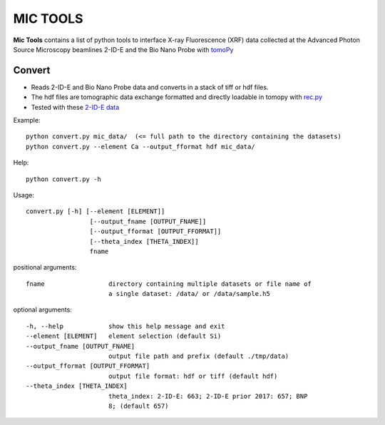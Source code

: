 MIC TOOLS
#########

**Mic Tools** contains a list of python tools to interface X-ray Fluorescence (XRF) data collected at the Advanced Photon Source 
Microscopy beamlines 2-ID-E and the Bio Nano Probe with 
`tomoPy <https://tomopy.readthedocs.io/en/latest/>`_

Convert
=======

* Reads 2-ID-E and Bio Nano Probe data and converts in a stack of tiff or hdf files. 
* The hdf files are tomographic data exchange formatted and directly loadable in tomopy with `rec.py <https://github.com/decarlof/util/tree/master/recon>`_
* Tested with these `2-ID-E data <https://anl.box.com/s/qinted32vyrcnjyt7tzs3cx6kreeud3m>`_

Example::

    python convert.py mic_data/  (<= full path to the directory containing the datasets)
    python convert.py --element Ca --output_fformat hdf mic_data/

Help::
    
    python convert.py -h


Usage::
    
    convert.py [-h] [--element [ELEMENT]]
                     [--output_fname [OUTPUT_FNAME]]
                     [--output_fformat [OUTPUT_FFORMAT]]
                     [--theta_index [THETA_INDEX]]
                     fname


positional arguments::

  fname                 directory containing multiple datasets or file name of
                        a single dataset: /data/ or /data/sample.h5

optional arguments::

  -h, --help            show this help message and exit
  --element [ELEMENT]   element selection (default Si)
  --output_fname [OUTPUT_FNAME]
                        output file path and prefix (default ./tmp/data)
  --output_fformat [OUTPUT_FFORMAT]
                        output file format: hdf or tiff (default hdf)
  --theta_index [THETA_INDEX]
                        theta_index: 2-ID-E: 663; 2-ID-E prior 2017: 657; BNP
                        8; (default 657)
